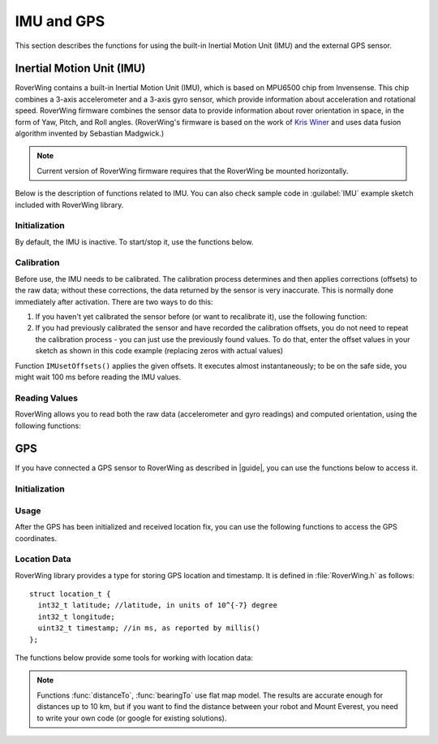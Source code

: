 ===========
IMU and GPS
===========
This section describes the functions for using the built-in Inertial Motion
Unit (IMU) and the external GPS sensor.

Inertial Motion Unit (IMU)
--------------------------
RoverWing contains a built-in Inertial Motion Unit (IMU), which is based on
MPU6500 chip from Invensense. This chip combines a 3-axis accelerometer and a
3-axis gyro sensor, which provide information about acceleration and rotational
speed. RoverWing firmware combines the sensor data to provide information
about rover orientation in space, in the form of Yaw, Pitch, and Roll angles.
(RoverWing's firmware is based on the work of
`Kris Winer <https://github.com/kriswiner>`_ and uses data fusion
algorithm invented by Sebastian Madgwick.)

.. note::
   Current version of RoverWing firmware requires that the RoverWing be mounted
   horizontally.

Below is the description of functions related to IMU. You can also  check sample
code in :guilabel:`IMU` example sketch included with RoverWing library.



Initialization
~~~~~~~~~~~~~~

By default, the IMU is inactive. To start/stop  it, use the functions below.

.. function:: void  IMUbegin()

   Activate IMU


.. function:: void IMUend()

   Stop the IMU


.. function::  bool IMUisActive()

   Returns true if IMU is active. This function can be used to verify that IMU
   activation was successful.



Calibration
~~~~~~~~~~~

Before use, the IMU needs to be calibrated. The calibration process determines
and then applies corrections (offsets)  to the raw data; without these
corrections, the  data returned by the sensor is very inaccurate. This is
normally done  immediately after activation. There are two ways to do this:

1. If you haven't yet calibrated the sensor before (or want to recalibrate it),
   use the following function:

   .. function:: void IMUcalibrate(int16_t * aOffsets, int16_t * gOffsets)

       This function will determine and
       apply the corrections; it will also save these corrections in arrays
       ``aOffsets`` (for accelerometer offsets) and ``gOffsets`` (for gyro offsets).
       These arrays must be created before calling ``IMUcalibrate`` function.
       You can print these values to serial monitor and write them down for future
       use. Unfortunately, current version of RoverWing doesn't have any
       persistent storage, so there is no way to save these values to the board
       memory between resets.

       This function will take about a second to execute; during this time,
       the robot must be completely stationary on flat horizontal surface.

2. If you had previously calibrated the sensor and have recorded the
   calibration offsets, you do not need to repeat the calibration process -
   you can just use  the previously found values. To do that, enter the offset
   values in your sketch as shown in this code example  (replacing zeros with
   actual values)

.. code_block::

        int16_t aOffsets[]={0,0,0};
        int16_t gOffsets[]={0,0,0};
        IMUsetOffsets(aOffsets, gOffsets);

Function ``IMUsetOffsets()`` applies the given offsets. It executes almost
instantaneously; to be on the safe side, you might wait 100 ms before reading
the IMU values.

Reading Values
~~~~~~~~~~~~~~

RoverWing allows you to read both the raw data (accelerometer and gyro readings)
and computed orientation, using the following functions:

.. function:: void getAccel()

   Fetches from the RoverWing raw acceleration data and saves it using member
   variables ``ax``, ``ay``, ``az``, which give the acceleration
   in x-, y-, and z- directions respectively in in units of 1g
   (9.81 m/:math:`sec^2`) as floats.

.. function:: void getGyro()

   Fetches from the RoverWing raw gyro data and saves it using member variables
   ``gx``, ``gy``, ``gz``, which give the angular rotation velocity around
   x-, y-, and z- axes respectively, in degree/s (as floats).

.. function:: float getYaw()

.. function:: float getPitch()

.. function:: float getRoll()

   These functions return yaw, pitch, and roll angles for the robot. These
   three angles describe the robot orientation:

   * yaw is the rotation around the vertical axis (positive angle corresponds to
     clockwise rotation, i.e. right turns), relative to the starting position of
     the robot
   * pitch is the rotation around the horizontal line, running from
     left to right. Positive pitch angle corresponds to raising the front of the
     robot and lowering the back
   * roll is the rotation around the horizontal line running from front to back.
     Positive roll angle corresponds to raising the left side of the robot and
     lowering the right.
   For more information about yaw, pitch, and roll angles, please visit
   https://en.wikipedia.org/wiki/Aircraft_principal_axes

.. function:: void getOrientationQuat()

   Gets robot orientation as a unit quaternion (see
   https://en.wikipedia.org/wiki/Quaternions_and_spatial_rotation). The result
   can be accessed using member variable ``float quat[4]``, which contains the
   four components of the quaternion:

  ``q=quat[0]+i*quat[1]+j*quat[2]+k*quat[3]``

.. Compass
    RoverWing provides a connector for attaching a combined GPS and a compass (magnetometer) sensor. If you have such a sensor connected, you can activate it and use to determine absolute orientation using the functions below.

    Note:

    Most GPS/compass combination sensors used for drones provide power to the sensor via the GPS connector. Thus, you need to connect both GPS and compass connector, even if you only intend to use the compass.
    Initialization
    To activate/deactivate the compass sensor, use the following functions.

    void magBegin():
    Activate the compass (magnetometer) sensor.
    void magEnd():
    Stop the compass sensor.
    uint8_t magStatus():
    Returns the status of the compass sensor. You can compare it with one of predefined values:
    MAG_OFF: magnetometer is inactive or absent
    MAG_OK: magnetometer is active
    MAG_CALIBRATING: magnetometer calibration in progress
    Calibration
    As with the IMU, the compass sensor needs to be calibrated before use. You have two options:

    If you have not calibrated the sensor, or want to recalibrate it, you can run the calibration by using the function void magStartCalibration(). Calling this function starts the calibration process. It takes about 20 seconds, during which time you need to move the robot in a figure 8 pattern in 3d (not just rotating around vertical axis!). Make sure that the USB cable used to connect the feather board to the computer is long enough.

    To check when the calibration process is complete, use function magStatus() described above. After the calibration has completed, you can get the calibration data and save it or print to serial monitor for future use. Currently, the calibration process only determines one kind of calibration data, the magnetometer offsets, an array of three integer values. To get these values, use:

    void magGetOffsets(int16_t offsets[3]):
    If you had run the calibration before and have recorded the computed calibration data, you can skip the calibration, instead using the recorded values. To do that, use:

    void magSetCalData(int16_t offsets[3], float matrix[3][3])
    Magnetic declination
    By itself, the compass sensor can only determine robot heading relative to magnetic north, which does not coincide with the true geographic north. If you need heading relative to true north, you need apply correction known as magnetic declination. This correction depends on your geographic location. To learn more about it or find the magnetic declination for your location, you can visit, for example, http://www.magnetic-declination.com/what-is-magnetic-declination.php.

    To set magnetic declination, use the function below:

    void setDeclination(float d):
    which applies the declination: after that, the heading value returned by getHeading will be relative to true north.

    Reading compass data
    Once the compass has been calibrated, you can get the the readings by using the functions below.

    float getHeading():
    Returns current robot heading in degrees. Heading is zero when the robot is pointing north (true north if you have set the declination, magnetic north otherwise); positive values correspond to robot pointing east, negoative, robot pointing west. The returned value is between -180 and 180.
    void getMagData(int16_t m[3]):
    Fetches and saves to array m the raw magnetometer readings, i.e., the x-, y-, and z- components of the magnetic field, in units of 0.93 milligauss. Note that these values are not affected by the magnetic declination.

GPS
---

If you have connected a GPS sensor to RoverWing as described in |guide|, you
can use the functions below to access it.


Initialization
~~~~~~~~~~~~~~

.. function:: void GPSbegin()

   Start the GPS. Note that after starting, it can take the sensor a while to
   get GPS location fix: the time ranges from several seconds if the sensor
   had recently been used in a nearby location to several minutes if the sensor
   has been moved to a completely new location.

.. function:: void GPSend()

   Stops the GPS sensor.

.. function:: uint8_t GPSstatus()

   Gets current GPS status. Possible values are

   * ``GPS_OFF``: GPS is inactive
   * ``GPS_OK``: GPS is active and has a valid location fix
   * ``GPS_WAITING``: GPS is active, but is waiting to receive a location fix.
     The sensor switches to this status if it hasn't received a valid GPS
     signal for more than 3 seconds.

Usage
~~~~~
After the GPS has been initialized and received location fix, you can use the
following functions to access the GPS coordinates.

.. function:: void getGPSlocation()

   Gets from RoverWing and saves the latest GPS location data, which can later
   be accessed using the  functions below.

.. function:: double latitude()

.. function:: double longitude()

   Return the robot latitude and longitude in degrees. Note that these
   coordinates refer to the location fetched at last call of
   :func:`getGPSlocation`.

.. function:: int32_t latitudeL()

.. function:: int32_t longitudeL()

   Return longitude and latitude of the robot, in units of :math:`10^{-7}`
   degree (about 10 cm).

.. function:: uint32_t GPStimestamp()

   Returns time when the last GPS location fix was received, in milliseconds
   since reboot.

Location Data
~~~~~~~~~~~~~

RoverWing library provides a type for storing GPS location and timestamp. It is
defined in :file:`RoverWing.h` as follows::

    struct location_t {
      int32_t latitude; //latitude, in units of 10^{-7} degree
      int32_t longitude;
      uint32_t timestamp; //in ms, as reported by millis()
    };

The functions below provide some tools for working with location data:

.. function:: void saveGPSlocation(location_t & l)

   Saves current robot location to variable ``l``.

.. function:: float distanceTo(const location_t & l )

   Returns distance from current robot location to location l, in meters.

.. function:: float bearingTo(const location_t & l )

   Returns bearing from current robot location to l. The bearing is measured in
   degrees and ranges from -180 to 180, with North being 0.

.. note::

   Functions :func:`distanceTo`, :func:`bearingTo` use flat map model. The
   results are accurate enough for distances up to 10 km, but if you want to
   find the distance between your robot and Mount Everest, you need to write
   your own code (or google for existing solutions).
